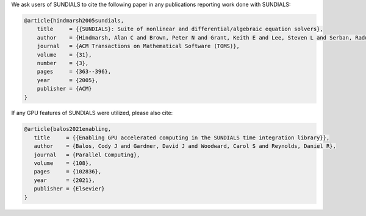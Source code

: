 .. ----------------------------------------------------------------
   SUNDIALS Copyright Start
   Copyright (c) 2002-2022, Lawrence Livermore National Security
   and Southern Methodist University.
   All rights reserved.

   See the top-level LICENSE and NOTICE files for details.

   SPDX-License-Identifier: BSD-3-Clause
   SUNDIALS Copyright End
   ----------------------------------------------------------------

We ask users of SUNDIALS to cite the following paper in any publications reporting work done with SUNDIALS:

.. code-block:: latex

  @article{hindmarsh2005sundials,
      title     = {{SUNDIALS}: Suite of nonlinear and differential/algebraic equation solvers},
      author    = {Hindmarsh, Alan C and Brown, Peter N and Grant, Keith E and Lee, Steven L and Serban, Radu and Shumaker, Dan E and Woodward, Carol S},
      journal   = {ACM Transactions on Mathematical Software (TOMS)},
      volume    = {31},
      number    = {3},
      pages     = {363--396},
      year      = {2005},
      publisher = {ACM}
  }


If any GPU features of SUNDIALS were utilized, please also cite:

.. code-block:: latex

   @article{balos2021enabling,
      title     = {{Enabling GPU accelerated computing in the SUNDIALS time integration library}},
      author    = {Balos, Cody J and Gardner, David J and Woodward, Carol S and Reynolds, Daniel R},
      journal   = {Parallel Computing},
      volume    = {108},
      pages     = {102836},
      year      = {2021},
      publisher = {Elsevier}
   }